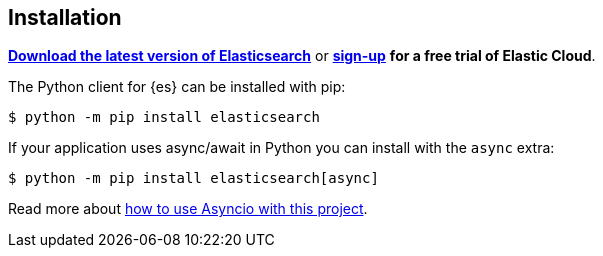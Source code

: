 [[installation]]
== Installation

**https://www.elastic.co/downloads/elasticsearch[Download the latest version of Elasticsearch]**
or
**https://cloud.elastic.co/registration?elektra=en-ess-sign-up-page[sign-up]**
**for a free trial of Elastic Cloud**.

The Python client for {es} can be installed with pip:

[source,sh]
-------------------------------------
$ python -m pip install elasticsearch
-------------------------------------

If your application uses async/await in Python you can install with the `async` 
extra:

[source,sh]
--------------------------------------------
$ python -m pip install elasticsearch[async]
--------------------------------------------

Read more about 
https://elasticsearch-py.readthedocs.io/en/master/async.html[how to use Asyncio with this project].
